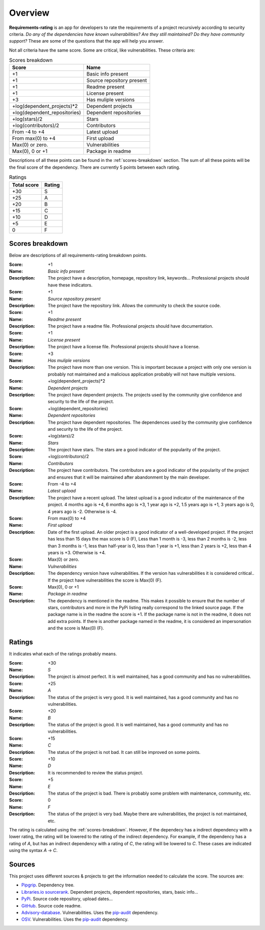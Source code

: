 
.. _overview:

========
Overview
========
**Requirements-rating** is an app for developers to rate the requirements of a project recursively according to
security criteria. *Do any of the dependencies have known vulnerabilities? Are they still maintained? Do they have
community support?* These are some of the questions that the app will help you answer.

Not all criteria have the same score. Some are critical, like vulnerabilities. These criteria are:

.. list-table:: Scores breakdown
   :header-rows: 1

   * - Score
     - Name
   * - +1
     - Basic info present
   * - +1
     - Source repository present
   * - +1
     - Readme present
   * - +1
     - License present
   * - +3
     - Has muliple versions
   * - +log(dependent_projects)*2
     - Dependent projects
   * - +log(dependent_repositories)
     - Dependent repositories
   * - +log(stars)/2
     - Stars
   * - +log(contributors)/2
     - Contributors
   * - From -4 to +4
     - Latest upload
   * - From max(0) to +4
     - First upload
   * - Max(0) or zero.
     - Vulnerabilities
   * - Max(0), 0 or +1
     - Package in readme

Descriptions of all these points can be found in the :ref:`scores-breakdown` section. The sum of all these points
will be the final score of the dependency. There are currently 5 points between each rating.

.. list-table:: Ratings
   :header-rows: 1

   * - Total score
     - Rating
   * - +30
     - S
   * - +25
     - A
   * - +20
     - B
   * - +15
     - C
   * - +10
     - D
   * - +5
     - E
   * - 0
     - F


.. _scores-breakdown:

Scores breakdown
----------------
Below are descriptions of all requirements-rating breakdown points.

:Score: +1
:Name: *Basic info present*
:Description: The project have a description, homepage, repository link, keywords... Professional projects
              should have these indicators.

:Score: +1
:Name: *Source repository present*
:Description: The project have the repository link. Allows the community to check the source code.

:Score: +1
:Name: *Readme present*
:Description: The project have a readme file. Professional projects should have documentation.

:Score: +1
:Name: *License present*
:Description: The project have a license file. Professional projects should have a license.

:Score: +3
:Name: *Has muliple versions*
:Description: The project have more than one version. This is important because a project with only
              one version is probably not maintained and a malicious application probably will not have
              multiple versions.

:Score: +log(dependent_projects)*2
:Name: *Dependent projects*
:Description: The project have dependent projects. The projects used by the community give confidence and
              security to the life of the project.

:Score: +log(dependent_repositories)
:Name: *Dependent repositories*
:Description: The project have dependent repositories. The dependences used by the community give confidence
              and security to the life of the project.

:Score: +log(stars)/2
:Name: *Stars*
:Description: The project have stars. The stars are a good indicator of the popularity of the project.

:Score: +log(contributors)/2
:Name: *Contributors*
:Description: The project have contributors. The contributors are a good indicator of the popularity of
              the project and ensures that it will be maintained after abandonment by the main developer.

:Score: From -4 to +4
:Name: *Latest upload*
:Description: The project have a recent upload. The latest upload is a good indicator of the maintenance
              of the project. 4 months ago is +4, 6 months ago is +3, 1 year ago is +2, 1.5 years ago is
              +1, 3 years ago is 0, 4 years ago is -2. Otherwise is -4.

:Score: From max(0) to +4
:Name: *First upload*
:Description: Date of the first upload. An older project is a good indicator of a well-developed
              project. If the project has less than 15 days the max score is 0 (F), Less than 1 month is
              -3, less than 2 months is -2, less than 3 months is -1, less than half-year is 0, less than
              1 year is +1, less than 2 years is +2, less than 4 years is +3. Otherwise is +4.

:Score: Max(0) or zero.
:Name: *Vulnerabilities*
:Description: The dependency version have vulnerabilities. If the version has vulnerabilities it is
              considered critical.. If the project have vulnerabilities the score is Max(0) (F).

:Score: Max(0), 0 or +1
:Name: *Package in readme*
:Description: The dependency is mentioned in the readme. This makes it possible to ensure that the number
              of stars, contributors and more in the PyPi listing really correspond to the linked source
              page. If the package name is in the readme the score is +1. If the package name is not in the
              readme, it does not add extra points. If there is another package named in the readme, it is
              considered an impersonation and the score is Max(0) (F).

Ratings
-------
It indicates what each of the ratings probably means.

:Score: +30
:Name: *S*
:Description: The project is almost perfect. It is well maintained, has a good community and has no
              vulnerabilities.

:Score: +25
:Name: *A*
:Description: The status of the project is very good. It is well maintained, has a good community and has
              no vulnerabilities.

:Score: +20
:Name: *B*
:Description: The status of the project is good. It is well maintained, has a good community and has no
              vulnerabilities.

:Score: +15
:Name: *C*
:Description: The status of the project is not bad. It can still be improved on some points.

:Score: +10
:Name: *D*
:Description: It is recommended to review the status project.

:Score: +5
:Name: *E*
:Description: The status of the project is bad. There is probably some problem with maintenance, community,
              etc.

:Score: 0
:Name: *F*
:Description: The status of the project is very bad. Maybe there are vulnerabilities, the project is not
              maintained, etc.

The rating is calculated using the :ref:`scores-breakdown`. However, if the dependecy has a indirect dependency with
a lower rating, the rating will be lowered to the rating of the indirect dependency. For example, if the dependency
has a rating of *A*, but has an indirect dependency with a rating of *C*, the rating will be lowered to *C*. These
cases are indicated using the syntax *A* -> *C*.

Sources
-------
This project uses different sources & projects to get the information needed to calculate the score. The sources are:

* `Pipgrip <https://pypi.org/project/pipgrip/>`_. Dependency tree.
* `Libraries.io sourcerank <https://libraries.io/>`_. Dependent projects, dependent repositories, stars, basic info...
* `PyPi <https://pypi.org/>`_. Source code repository, upload dates...
* `GitHub <https://github.com/>`_. Source code readme.
* `Advisory-database <https://github.com/pypa/advisory-database>`_. Vulnerabilities. Uses the
  `pip-audit <https://pypi.org/project/pip-audit/>`_ dependency.
* `OSV <https://osv.dev/>`_. Vulnerabilities. Uses the `pip-audit <https://pypi.org/project/pip-audit/>`_ dependency.
